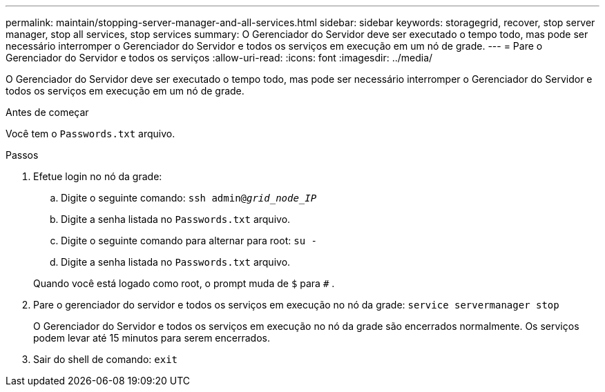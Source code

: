 ---
permalink: maintain/stopping-server-manager-and-all-services.html 
sidebar: sidebar 
keywords: storagegrid, recover, stop server manager, stop all services, stop services 
summary: O Gerenciador do Servidor deve ser executado o tempo todo, mas pode ser necessário interromper o Gerenciador do Servidor e todos os serviços em execução em um nó de grade. 
---
= Pare o Gerenciador do Servidor e todos os serviços
:allow-uri-read: 
:icons: font
:imagesdir: ../media/


[role="lead"]
O Gerenciador do Servidor deve ser executado o tempo todo, mas pode ser necessário interromper o Gerenciador do Servidor e todos os serviços em execução em um nó de grade.

.Antes de começar
Você tem o `Passwords.txt` arquivo.

.Passos
. Efetue login no nó da grade:
+
.. Digite o seguinte comando: `ssh admin@_grid_node_IP_`
.. Digite a senha listada no `Passwords.txt` arquivo.
.. Digite o seguinte comando para alternar para root: `su -`
.. Digite a senha listada no `Passwords.txt` arquivo.


+
Quando você está logado como root, o prompt muda de `$` para `#` .

. Pare o gerenciador do servidor e todos os serviços em execução no nó da grade: `service servermanager stop`
+
O Gerenciador do Servidor e todos os serviços em execução no nó da grade são encerrados normalmente.  Os serviços podem levar até 15 minutos para serem encerrados.

. Sair do shell de comando: `exit`

